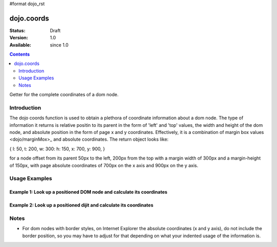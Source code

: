 #format dojo_rst

dojo.coords
===========

:Status: Draft
:Version: 1.0
:Available: since 1.0

.. contents::
   :depth: 2

Getter for the complete coordinates of a dom node.


============
Introduction
============

The dojo coords function is used to obtain a plethora of coordinate information about a dom node.  The type of information it returns is relative positin to its parent in the form of 'left' and 'top' values, the width and height of the dom node, and absolute position in the form of page x and y coordinates.  Effectively, it is a combination of margin box values <dojo/marginMox>_ and absolute coordinates.  The return object looks like:

{ l: 50, t: 200, w: 300: h: 150, x: 700, y: 900, }

for a node offset from its parent 50px to the left, 200px from the top with a margin width of 300px and a margin-height of 150px, with page absolute coordinates of 700px on the x axis and 900px on the y axis.

==============
Usage Examples
==============

-----------------------------------------------------------------------
Example 1:  Look up a positioned DOM node and calculate its coordinates
-----------------------------------------------------------------------

.. cv-compound ::
  
  .. cv :: javascript

    <script>
      function init() {
        var node = dojo.byId("box");
        var coords = dojo.coords(node);
        var info = dojo.byId("info");

        info.appendChild(document.createTextNode("Width: " + coords.w + "px.   Height: " + coords.h + "px.  Relative top: " + coords.t + 
        "px Relative left: " + coords.l + "px.  Absolute top: " + coords.y + "px.  Absolute left: " + coords.x + "px."));
      }
      dojo.addOnLoad(init);
       

    </script>

  .. cv :: html 

    <div id="box" style="width: 100px; height: 100px; background-color: darkgray;"></div>
    <br>
    <span id="info"></span>


--------------------------------------------------------------------
Example 2:  Look up a positioned dijit and calculate its coordinates
--------------------------------------------------------------------

.. cv-compound ::
  
  .. cv :: javascript

    <script>
      dojo.require("dijit.form.TextBox");
      function init() {
        var node = dijit.byId("textbox").domNode;
        var coords = dojo.coords(node);
        var info = dojo.byId("infoSpan");

        info.appendChild(document.createTextNode("Width: " + coords.w + "px.   Height: " + coords.h + "px.  Relative top: " + coords.t + 
        "px Relative left: " + coords.l + "px.  Absolute top: " + coords.y + "px.  Absolute left: " + coords.x + "px."));
      }
      dojo.addOnLoad(init);
       

    </script>

  .. cv :: html 

    <div id="textbox" dojoType="dijit.form.TextBox"></div>
    <br>
    <br>
    <span id="infoSpan"></span>



=====
Notes
=====
* For dom nodes with border styles, on Internet Explorer the absolute coordinates (x and y axis), do not include the border position, so you may have to adjust for that depending on what your indented usage of the information is.
